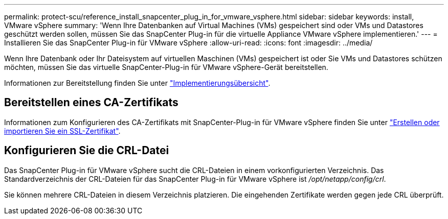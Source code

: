 ---
permalink: protect-scu/reference_install_snapcenter_plug_in_for_vmware_vsphere.html 
sidebar: sidebar 
keywords: install, VMware vSphere 
summary: 'Wenn Ihre Datenbanken auf Virtual Machines (VMs) gespeichert sind oder VMs und Datastores geschützt werden sollen, müssen Sie das SnapCenter Plug-in für die virtuelle Appliance VMware vSphere implementieren.' 
---
= Installieren Sie das SnapCenter Plug-in für VMware vSphere
:allow-uri-read: 
:icons: font
:imagesdir: ../media/


[role="lead"]
Wenn Ihre Datenbank oder Ihr Dateisystem auf virtuellen Maschinen (VMs) gespeichert ist oder Sie VMs und Datastores schützen möchten, müssen Sie das virtuelle SnapCenter-Plug-in für VMware vSphere-Gerät bereitstellen.

Informationen zur Bereitstellung finden Sie unter https://docs.netapp.com/us-en/sc-plugin-vmware-vsphere/scpivs44_get_started_overview.html["Implementierungsübersicht"^].



== Bereitstellen eines CA-Zertifikats

Informationen zum Konfigurieren des CA-Zertifikats mit SnapCenter-Plug-in für VMware vSphere finden Sie unter https://kb.netapp.com/Advice_and_Troubleshooting/Data_Protection_and_Security/SnapCenter/How_to_create_and_or_import_an_SSL_certificate_to_SnapCenter_Plug-in_for_VMware_vSphere_(SCV)["Erstellen oder importieren Sie ein SSL-Zertifikat"^].



== Konfigurieren Sie die CRL-Datei

Das SnapCenter Plug-in für VMware vSphere sucht die CRL-Dateien in einem vorkonfigurierten Verzeichnis. Das Standardverzeichnis der CRL-Dateien für das SnapCenter Plug-in für VMware vSphere ist _/opt/netapp/config/crl_.

Sie können mehrere CRL-Dateien in diesem Verzeichnis platzieren. Die eingehenden Zertifikate werden gegen jede CRL überprüft.
